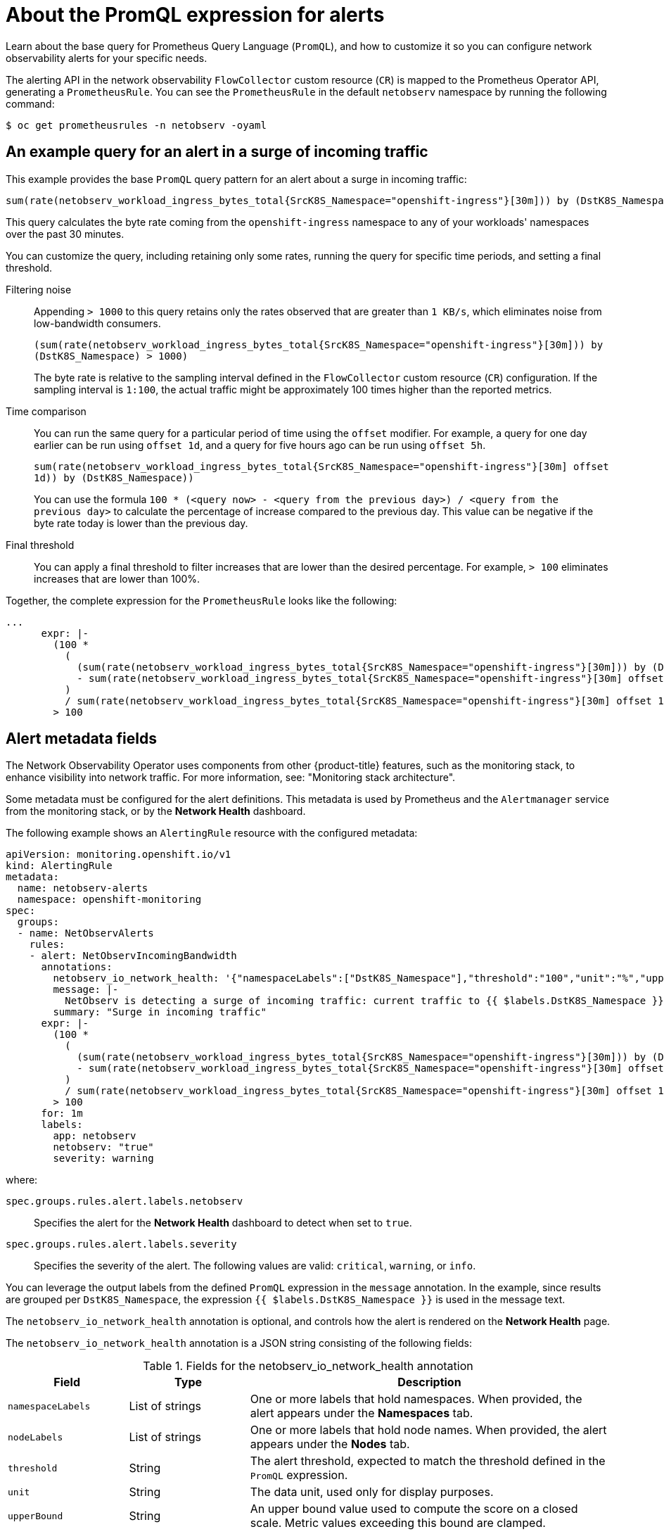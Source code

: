 // Module included in the following assemblies:
//
// * network_observability/network-observability-alerts.adoc

:_mod-docs-content-type: REFERENCE
[id="network-observability-alerts-about-promql-expression_{context}"]
= About the PromQL expression for alerts

[role="_abstract"]
Learn about the base query for Prometheus Query Language (`PromQL`), and how to customize it so you can configure network observability alerts for your specific needs.

The alerting API in the network observability `FlowCollector` custom resource (`CR`) is mapped to the Prometheus Operator API, generating a `PrometheusRule`. You can see the `PrometheusRule` in the default `netobserv` namespace by running the following command:

[source,terminal]
----
$ oc get prometheusrules -n netobserv -oyaml
----

[id="example-example-query-alert-for-surge-in-incoming-traffic_{context}"]
== An example query for an alert in a surge of incoming traffic

This example provides the base `PromQL` query pattern for an alert about a surge in incoming traffic:

[source,promql]
----
sum(rate(netobserv_workload_ingress_bytes_total{SrcK8S_Namespace="openshift-ingress"}[30m])) by (DstK8S_Namespace)
----

This query calculates the byte rate coming from the `openshift-ingress` namespace to any of your workloads' namespaces over the past 30 minutes.

You can customize the query, including retaining only some rates, running the query for specific time periods, and setting a final threshold.

Filtering noise:: Appending `> 1000` to this query retains only the rates observed that are greater than `1 KB/s`, which eliminates noise from low-bandwidth consumers.
+
`(sum(rate(netobserv_workload_ingress_bytes_total{SrcK8S_Namespace="openshift-ingress"}[30m])) by (DstK8S_Namespace) > 1000)`
+
The byte rate is relative to the sampling interval defined in the `FlowCollector` custom resource (`CR`) configuration. If the sampling interval is `1:100`, the actual traffic might be approximately 100 times higher than the reported metrics.

Time comparison:: You can run the same query for a particular period of time using the `offset` modifier. For example, a query for one day earlier can be run using `offset 1d`, and a query for five hours ago can be run using `offset 5h`.
+
`sum(rate(netobserv_workload_ingress_bytes_total{SrcK8S_Namespace="openshift-ingress"}[30m] offset 1d)) by (DstK8S_Namespace))`
+
You can use the formula `100 * (<query now> - <query from the previous day>) / <query from the previous day>` to calculate the percentage of increase compared to the previous day. This value can be negative if the byte rate today is lower than the previous day.

Final threshold:: You can apply a final threshold to filter increases that are lower than the desired percentage. For example, `> 100` eliminates increases that are lower than 100%.

Together, the complete expression for the `PrometheusRule` looks like the following:

[source,promql]
----
...
      expr: |-
        (100 *
          (
            (sum(rate(netobserv_workload_ingress_bytes_total{SrcK8S_Namespace="openshift-ingress"}[30m])) by (DstK8S_Namespace) > 1000)
            - sum(rate(netobserv_workload_ingress_bytes_total{SrcK8S_Namespace="openshift-ingress"}[30m] offset 1d)) by (DstK8S_Namespace)
          )
          / sum(rate(netobserv_workload_ingress_bytes_total{SrcK8S_Namespace="openshift-ingress"}[30m] offset 1d)) by (DstK8S_Namespace))
        > 100
----

[id="alert-metadata-fields_{context}"]
== Alert metadata fields

The Network Observability Operator uses components from other {product-title} features, such as the monitoring stack, to enhance visibility into network traffic. For more information, see: "Monitoring stack architecture".

Some metadata must be configured for the alert definitions. This metadata is used by Prometheus and the `Alertmanager` service from the monitoring stack, or by the *Network Health* dashboard.

The following example shows an `AlertingRule` resource with the configured metadata:

[source,yaml]
----
apiVersion: monitoring.openshift.io/v1
kind: AlertingRule
metadata:
  name: netobserv-alerts
  namespace: openshift-monitoring
spec:
  groups:
  - name: NetObservAlerts
    rules:
    - alert: NetObservIncomingBandwidth
      annotations:
        netobserv_io_network_health: '{"namespaceLabels":["DstK8S_Namespace"],"threshold":"100","unit":"%","upperBound":"500"}'
        message: |-
          NetObserv is detecting a surge of incoming traffic: current traffic to {{ $labels.DstK8S_Namespace }} has increased by more than 100% since yesterday.
        summary: "Surge in incoming traffic"
      expr: |-
        (100 *
          (
            (sum(rate(netobserv_workload_ingress_bytes_total{SrcK8S_Namespace="openshift-ingress"}[30m])) by (DstK8S_Namespace) > 1000)
            - sum(rate(netobserv_workload_ingress_bytes_total{SrcK8S_Namespace="openshift-ingress"}[30m] offset 1d)) by (DstK8S_Namespace)
          )
          / sum(rate(netobserv_workload_ingress_bytes_total{SrcK8S_Namespace="openshift-ingress"}[30m] offset 1d)) by (DstK8S_Namespace))
        > 100
      for: 1m
      labels:
        app: netobserv
        netobserv: "true"
        severity: warning
----

where:

`spec.groups.rules.alert.labels.netobserv`::
Specifies the alert for the *Network Health* dashboard to detect when set to `true`.
`spec.groups.rules.alert.labels.severity`::
Specifies the severity of the alert. The following values are valid: `critical`, `warning`, or `info`.

You can leverage the output labels from the defined `PromQL` expression in the `message` annotation. In the example, since results are grouped per `DstK8S_Namespace`, the expression `{{ $labels.DstK8S_Namespace }}` is used in the message text.

The `netobserv_io_network_health` annotation is optional, and controls how the alert is rendered on the *Network Health* page.

The `netobserv_io_network_health` annotation is a JSON string consisting of the following fields:

.Fields for the netobserv_io_network_health annotation
[cols="2,2,6",options="header"]
|===
| Field
| Type
| Description

| `namespaceLabels`
| List of strings
| One or more labels that hold namespaces. When provided, the alert appears under the *Namespaces* tab.

| `nodeLabels`
| List of strings
| One or more labels that hold node names. When provided, the alert appears under the *Nodes* tab.

| `threshold`
| String
| The alert threshold, expected to match the threshold defined in the `PromQL` expression.

| `unit`
| String
| The data unit, used only for display purposes.

| `upperBound`
| String
| An upper bound value used to compute the score on a closed scale. Metric values exceeding this bound are clamped.

| `links`
| List of objects
| A list of links to display contextually with the alert. Each link requires a `name` (display name) and `url`.

| `trafficLinkFilter`
| String
| An additional filter to inject into the URL for the *Network Traffic* page.
|===

The `namespaceLabels` and `nodeLabels` are mutually exclusive. If neither is provided, the alert appears under the *Global* tab.